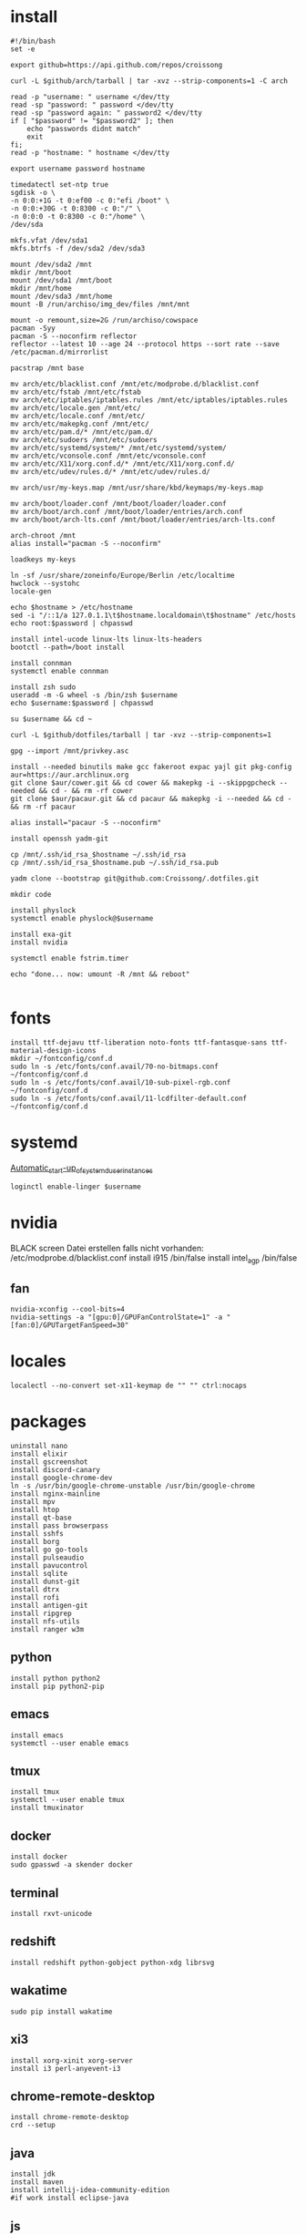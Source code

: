 #+PROPERTY: header-args :tangle arch.sh
* install
#+BEGIN_SRC shell
#!/bin/bash
set -e

export github=https://api.github.com/repos/croissong

curl -L $github/arch/tarball | tar -xvz --strip-components=1 -C arch

read -p "username: " username </dev/tty
read -sp "password: " password </dev/tty
read -sp "password again: " password2 </dev/tty
if [ "$password" != "$password2" ]; then 
    echo "passwords didnt match"
    exit
fi;
read -p "hostname: " hostname </dev/tty

export username password hostname
 
timedatectl set-ntp true
sgdisk -o \
-n 0:0:+1G -t 0:ef00 -c 0:"efi /boot" \
-n 0:0:+30G -t 0:8300 -c 0:"/" \
-n 0:0:0 -t 0:8300 -c 0:"/home" \
/dev/sda
 
mkfs.vfat /dev/sda1
mkfs.btrfs -f /dev/sda2 /dev/sda3
 
mount /dev/sda2 /mnt
mkdir /mnt/boot		
mount /dev/sda1 /mnt/boot		
mkdir /mnt/home		
mount /dev/sda3 /mnt/home
mount -B /run/archiso/img_dev/files /mnt/mnt
 
mount -o remount,size=2G /run/archiso/cowspace
pacman -Syy
pacman -S --noconfirm reflector
reflector --latest 10 --age 24 --protocol https --sort rate --save /etc/pacman.d/mirrorlist
 
pacstrap /mnt base

mv arch/etc/blacklist.conf /mnt/etc/modprobe.d/blacklist.conf
mv arch/etc/fstab /mnt/etc/fstab
mv arch/etc/iptables/iptables.rules /mnt/etc/iptables/iptables.rules
mv arch/etc/locale.gen /mnt/etc/
mv arch/etc/locale.conf /mnt/etc/
mv arch/etc/makepkg.conf /mnt/etc/
mv arch/etc/pam.d/* /mnt/etc/pam.d/
mv arch/etc/sudoers /mnt/etc/sudoers
mv arch/etc/systemd/system/* /mnt/etc/systemd/system/
mv arch/etc/vconsole.conf /mnt/etc/vconsole.conf
mv arch/etc/X11/xorg.conf.d/* /mnt/etc/X11/xorg.conf.d/
mv arch/etc/udev/rules.d/* /mnt/etc/udev/rules.d/

mv arch/usr/my-keys.map /mnt/usr/share/kbd/keymaps/my-keys.map

mv arch/boot/loader.conf /mnt/boot/loader/loader.conf
mv arch/boot/arch.conf /mnt/boot/loader/entries/arch.conf
mv arch/boot/arch-lts.conf /mnt/boot/loader/entries/arch-lts.conf

arch-chroot /mnt
alias install="pacman -S --noconfirm"

loadkeys my-keys

ln -sf /usr/share/zoneinfo/Europe/Berlin /etc/localtime
hwclock --systohc
locale-gen
 
echo $hostname > /etc/hostname
sed -i "/::1/a 127.0.1.1\t$hostname.localdomain\t$hostname" /etc/hosts
echo root:$password | chpasswd
 
install intel-ucode linux-lts linux-lts-headers
bootctl --path=/boot install

install connman
systemctl enable connman

install zsh sudo
useradd -m -G wheel -s /bin/zsh $username
echo $username:$password | chpasswd 

su $username && cd ~

curl -L $github/dotfiles/tarball | tar -xvz --strip-components=1

gpg --import /mnt/privkey.asc

install --needed binutils make gcc fakeroot expac yajl git pkg-config
aur=https://aur.archlinux.org
git clone $aur/cower.git && cd cower && makepkg -i --skippgpcheck --needed && cd - && rm -rf cower
git clone $aur/pacaur.git && cd pacaur && makepkg -i --needed && cd - && rm -rf pacaur

alias install="pacaur -S --noconfirm"

install openssh yadm-git

cp /mnt/.ssh/id_rsa_$hostname ~/.ssh/id_rsa
cp /mnt/.ssh/id_rsa_$hostname.pub ~/.ssh/id_rsa.pub

yadm clone --bootstrap git@github.com:Croissong/.dotfiles.git

mkdir code

install physlock
systemctl enable physlock@$username

install exa-git
install nvidia

systemctl enable fstrim.timer

echo "done... now: umount -R /mnt && reboot"

#+END_SRC
* fonts
#+BEGIN_SRC shell
install ttf-dejavu ttf-liberation noto-fonts ttf-fantasque-sans ttf-material-design-icons
mkdir ~/fontconfig/conf.d
sudo ln -s /etc/fonts/conf.avail/70-no-bitmaps.conf ~/fontconfig/conf.d
sudo ln -s /etc/fonts/conf.avail/10-sub-pixel-rgb.conf ~/fontconfig/conf.d
sudo ln -s /etc/fonts/conf.avail/11-lcdfilter-default.conf ~/fontconfig/conf.d
#+END_SRC
* systemd
[[https://wiki.archlinux.org/index.php/Systemd/User#Automatic_start-up_of_systemd_user_instances][Automatic_start-up_of_systemd_user_instances]]
#+BEGIN_SRC shell
loginctl enable-linger $username
#+END_SRC
* nvidia
BLACK screen
Datei erstellen falls nicht vorhanden: /etc/modprobe.d/blacklist.conf
install i915 /bin/false
install intel_agp /bin/false
** fan
#+BEGIN_SRC shell
nvidia-xconfig --cool-bits=4
nvidia-settings -a "[gpu:0]/GPUFanControlState=1" -a "[fan:0]/GPUTargetFanSpeed=30"
#+END_SRC
* locales
#+BEGIN_SRC shell
localectl --no-convert set-x11-keymap de "" "" ctrl:nocaps
#+END_SRC
* packages
#+BEGIN_SRC shell
uninstall nano
install elixir
install gscreenshot
install discord-canary
install google-chrome-dev
ln -s /usr/bin/google-chrome-unstable /usr/bin/google-chrome
install nginx-mainline
install mpv
install htop
install qt-base
install pass browserpass
install sshfs
install borg
install go go-tools
install pulseaudio
install pavucontrol
install sqlite
install dunst-git
install dtrx
install rofi
install antigen-git
install ripgrep
install nfs-utils
install ranger w3m
#+END_SRC
** python
#+BEGIN_SRC shell
install python python2
install pip python2-pip
#+END_SRC
** emacs
#+BEGIN_SRC shell
install emacs
systemctl --user enable emacs
#+END_SRC
** tmux
#+BEGIN_SRC shell
install tmux
systemctl --user enable tmux
install tmuxinator
#+END_SRC
** docker
#+BEGIN_SRC shell
install docker
sudo gpasswd -a skender docker
#+END_SRC
** terminal
#+BEGIN_SRC shell
install rxvt-unicode
#+END_SRC
** redshift
#+BEGIN_SRC shell
install redshift python-gobject python-xdg librsvg
#+END_SRC
** wakatime
#+BEGIN_SRC shell
sudo pip install wakatime
#+END_SRC
** xi3
#+BEGIN_SRC shell
install xorg-xinit xorg-server
install i3 perl-anyevent-i3
#+END_SRC
** chrome-remote-desktop
#+BEGIN_SRC shell
install chrome-remote-desktop
crd --setup
#+END_SRC
** java
#+BEGIN_SRC shell
install jdk
install maven
install intellij-idea-community-edition
#if work install eclipse-java
#+END_SRC
** js
#+BEGIN_SRC shell
install nodejs
install npm
install yarn
#+END_SRC
** go
#+BEGIN_SRC shell
mkdir $GOPATH
install go
go get -u github.com/nsf/gocode
#+END_SRC
* work
#+BEGIN_SRC shell tangle: no
install slack-desktop
#+END_SRC
* gdrive
#+BEGIN_SRC shell
go get -u github.com/odeke-em/drive/cmd/drive
drive init ~/gdrive
#+END_SRC
